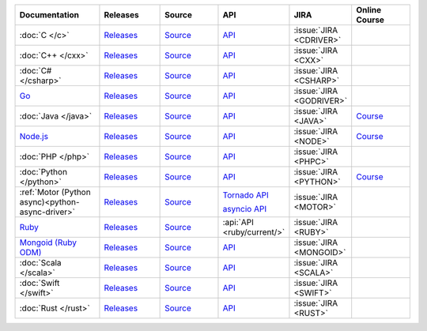 .. list-table::
   :header-rows: 1
   :widths: 20 15 15 10 10 15

   * - Documentation
     - Releases
     - Source
     - API
     - JIRA
     - Online Course

   * - :doc:`C </c>`
     - `Releases <https://github.com/mongodb/mongo-c-driver/releases>`__
     - `Source <https://github.com/mongodb/mongo-c-driver>`__
     - `API <http://mongoc.org/>`__
     - :issue:`JIRA <CDRIVER>`
     -

   * - :doc:`C++ </cxx>`
     - `Releases <https://github.com/mongodb/mongo-cxx-driver/releases>`__
     - `Source <https://github.com/mongodb/mongo-cxx-driver>`__
     - `API <http://mongodb.github.io/mongo-cxx-driver/api/current/>`__
     - :issue:`JIRA <CXX>`
     -
   * - :doc:`C# </csharp>`
     - `Releases <https://github.com/mongodb/mongo-csharp-driver/releases>`__
     - `Source <https://github.com/mongodb/mongo-csharp-driver>`__
     - `API <http://mongodb.github.io/mongo-csharp-driver/>`__
     - :issue:`JIRA <CSHARP>`
     -

   * - `Go <https://docs.mongodb.com/go/current/>`__
     - `Releases <https://github.com/mongodb/mongo-go-driver/releases>`__
     - `Source <https://github.com/mongodb/mongo-go-driver>`__
     - `API <https://godoc.org/github.com/mongodb/mongo-go-driver/mongo>`__
     - :issue:`JIRA <GODRIVER>`
     -

   * - :doc:`Java </java>`
     - `Releases <https://github.com/mongodb/mongo-java-driver/releases>`__
     - `Source <https://github.com/mongodb/mongo-java-driver>`__
     - `API <https://mongodb.github.io/mongo-java-driver/>`__
     - :issue:`JIRA <JAVA>`
     - `Course <https://university.mongodb.com/courses/M220J/about>`__

   * - `Node.js <https://docs.mongodb.com/drivers/node/current/>`__
     - `Releases <https://github.com/mongodb/node-mongodb-native/releases>`__
     - `Source <https://github.com/mongodb/node-mongodb-native>`__
     - `API <https://mongodb.github.io/node-mongodb-native/>`__
     - :issue:`JIRA <NODE>`
     - `Course <https://university.mongodb.com/courses/M220JS/about>`__

   * - :doc:`PHP </php>`
     - `Releases <http://pecl.php.net/package/mongodb>`__
     - `Source <https://github.com/mongodb/mongo-php-driver>`__
     - `API <http://php.net/mongodb>`__
     - :issue:`JIRA <PHPC>`
     -

   * - :doc:`Python </python>`
     - `Releases <https://pypi.python.org/pypi/pymongo/>`__
     - `Source <https://github.com/mongodb/mongo-python-driver>`__
     - `API <https://pymongo.readthedocs.io/en/stable/api>`__
     - :issue:`JIRA <PYTHON>`
     - `Course <https://university.mongodb.com/courses/M220P/about>`__

   * - :ref:`Motor (Python async)<python-async-driver>`
     - `Releases <https://pypi.python.org/pypi/motor/>`__
     - `Source <https://github.com/mongodb/motor>`__
     - `Tornado API <https://motor.readthedocs.io/en/stable/api-tornado/index.html>`__

       `asyncio API <https://motor.readthedocs.io/en/stable/api-asyncio/index.html>`__
     - :issue:`JIRA <MOTOR>`
     -

   * - `Ruby <https://docs.mongodb.com/ruby-driver/current/>`_
     - `Releases <https://rubygems.org/gems/mongo>`__
     - `Source <https://github.com/mongodb/mongo-ruby-driver>`__
     - :api:`API <ruby/current/>`
     - :issue:`JIRA <RUBY>`
     -

   * - `Mongoid (Ruby ODM) <https://docs.mongodb.com/mongoid/current/>`_
     - `Releases <https://rubygems.org/gems/mongoid>`__
     - `Source <https://github.com/mongodb/mongoid>`__
     - `API <https://docs.mongodb.com/mongoid/7.0/api/>`__
     - :issue:`JIRA <MONGOID>`
     -

   * - :doc:`Scala </scala>`
     - `Releases <https://mongodb.github.io/mongo-scala-driver/>`__
     - `Source <https://github.com/mongodb/mongo-scala-driver>`__
     - `API <https://mongodb.github.io/mongo-scala-driver/>`__
     - :issue:`JIRA <SCALA>`
     -

   * - :doc:`Swift </swift>`
     - `Releases <https://github.com/mongodb/mongo-swift-driver/releases>`__
     - `Source <https://github.com/mongodb/mongo-swift-driver>`__
     - `API <https://mongodb.github.io/mongo-swift-driver/>`__
     - :issue:`JIRA <SWIFT>`
     -

   * - :doc:`Rust </rust>`
     - `Releases <https://github.com/mongodb/mongo-rust-driver/releases>`__
     - `Source <https://github.com/mongodb/mongo-rust-driver>`__
     - `API <https://docs.rs/mongodb/latest/mongodb/>`__
     - :issue:`JIRA <RUST>`
     -
..
   * - :doc:`Haskell </haskell>`
     - `Releases <https://github.com/mongodb/mongodb-haskell/releases>`__
     - :api:`API <haskell/>`
     - :issue:`JIRA <HASKELL>`
